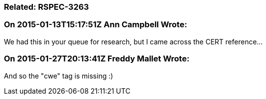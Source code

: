 === Related: RSPEC-3263

=== On 2015-01-13T15:17:51Z Ann Campbell Wrote:
We had this in your queue for research, but I came across the CERT reference...

=== On 2015-01-27T20:13:41Z Freddy Mallet Wrote:
And so the "cwe" tag is missing :)

